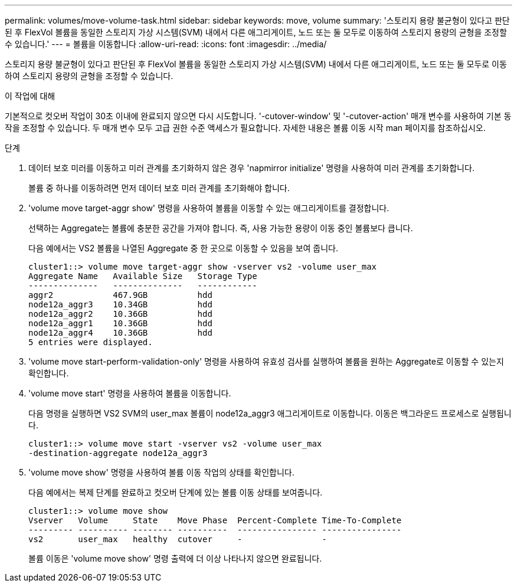 ---
permalink: volumes/move-volume-task.html 
sidebar: sidebar 
keywords: move, volume 
summary: '스토리지 용량 불균형이 있다고 판단된 후 FlexVol 볼륨을 동일한 스토리지 가상 시스템(SVM) 내에서 다른 애그리게이트, 노드 또는 둘 모두로 이동하여 스토리지 용량의 균형을 조정할 수 있습니다.' 
---
= 볼륨을 이동합니다
:allow-uri-read: 
:icons: font
:imagesdir: ../media/


[role="lead"]
스토리지 용량 불균형이 있다고 판단된 후 FlexVol 볼륨을 동일한 스토리지 가상 시스템(SVM) 내에서 다른 애그리게이트, 노드 또는 둘 모두로 이동하여 스토리지 용량의 균형을 조정할 수 있습니다.

.이 작업에 대해
기본적으로 컷오버 작업이 30초 이내에 완료되지 않으면 다시 시도합니다. '-cutover-window' 및 '-cutover-action' 매개 변수를 사용하여 기본 동작을 조정할 수 있습니다. 두 매개 변수 모두 고급 권한 수준 액세스가 필요합니다. 자세한 내용은 볼륨 이동 시작 man 페이지를 참조하십시오.

.단계
. 데이터 보호 미러를 이동하고 미러 관계를 초기화하지 않은 경우 'napmirror initialize' 명령을 사용하여 미러 관계를 초기화합니다.
+
볼륨 중 하나를 이동하려면 먼저 데이터 보호 미러 관계를 초기화해야 합니다.

. 'volume move target-aggr show' 명령을 사용하여 볼륨을 이동할 수 있는 애그리게이트를 결정합니다.
+
선택하는 Aggregate는 볼륨에 충분한 공간을 가져야 합니다. 즉, 사용 가능한 용량이 이동 중인 볼륨보다 큽니다.

+
다음 예에서는 VS2 볼륨을 나열된 Aggregate 중 한 곳으로 이동할 수 있음을 보여 줍니다.

+
[listing]
----
cluster1::> volume move target-aggr show -vserver vs2 -volume user_max
Aggregate Name   Available Size   Storage Type
--------------   --------------   ------------
aggr2            467.9GB          hdd
node12a_aggr3    10.34GB          hdd
node12a_aggr2    10.36GB          hdd
node12a_aggr1    10.36GB          hdd
node12a_aggr4    10.36GB          hdd
5 entries were displayed.
----
. 'volume move start-perform-validation-only' 명령을 사용하여 유효성 검사를 실행하여 볼륨을 원하는 Aggregate로 이동할 수 있는지 확인합니다.
. 'volume move start' 명령을 사용하여 볼륨을 이동합니다.
+
다음 명령을 실행하면 VS2 SVM의 user_max 볼륨이 node12a_aggr3 애그리게이트로 이동합니다. 이동은 백그라운드 프로세스로 실행됩니다.

+
[listing]
----
cluster1::> volume move start -vserver vs2 -volume user_max
-destination-aggregate node12a_aggr3
----
. 'volume move show' 명령을 사용하여 볼륨 이동 작업의 상태를 확인합니다.
+
다음 예에서는 복제 단계를 완료하고 컷오버 단계에 있는 볼륨 이동 상태를 보여줍니다.

+
[listing]
----

cluster1::> volume move show
Vserver   Volume     State    Move Phase  Percent-Complete Time-To-Complete
--------- ---------- -------- ----------  ---------------- ----------------
vs2       user_max   healthy  cutover     -                -
----
+
볼륨 이동은 'volume move show' 명령 출력에 더 이상 나타나지 않으면 완료됩니다.



